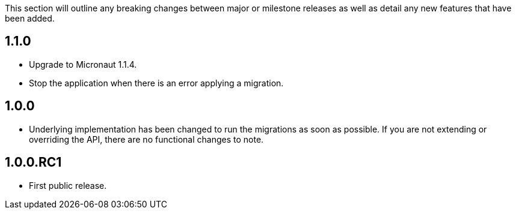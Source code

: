 This section will outline any breaking changes between major or milestone releases as well as detail any new features that have been added.

== 1.1.0

* Upgrade to Micronaut 1.1.4.
* Stop the application when there is an error applying a migration.

== 1.0.0

* Underlying implementation has been changed to run the migrations as soon as possible. If you are not extending or overriding the API, there are no functional changes to note.

== 1.0.0.RC1

* First public release.
